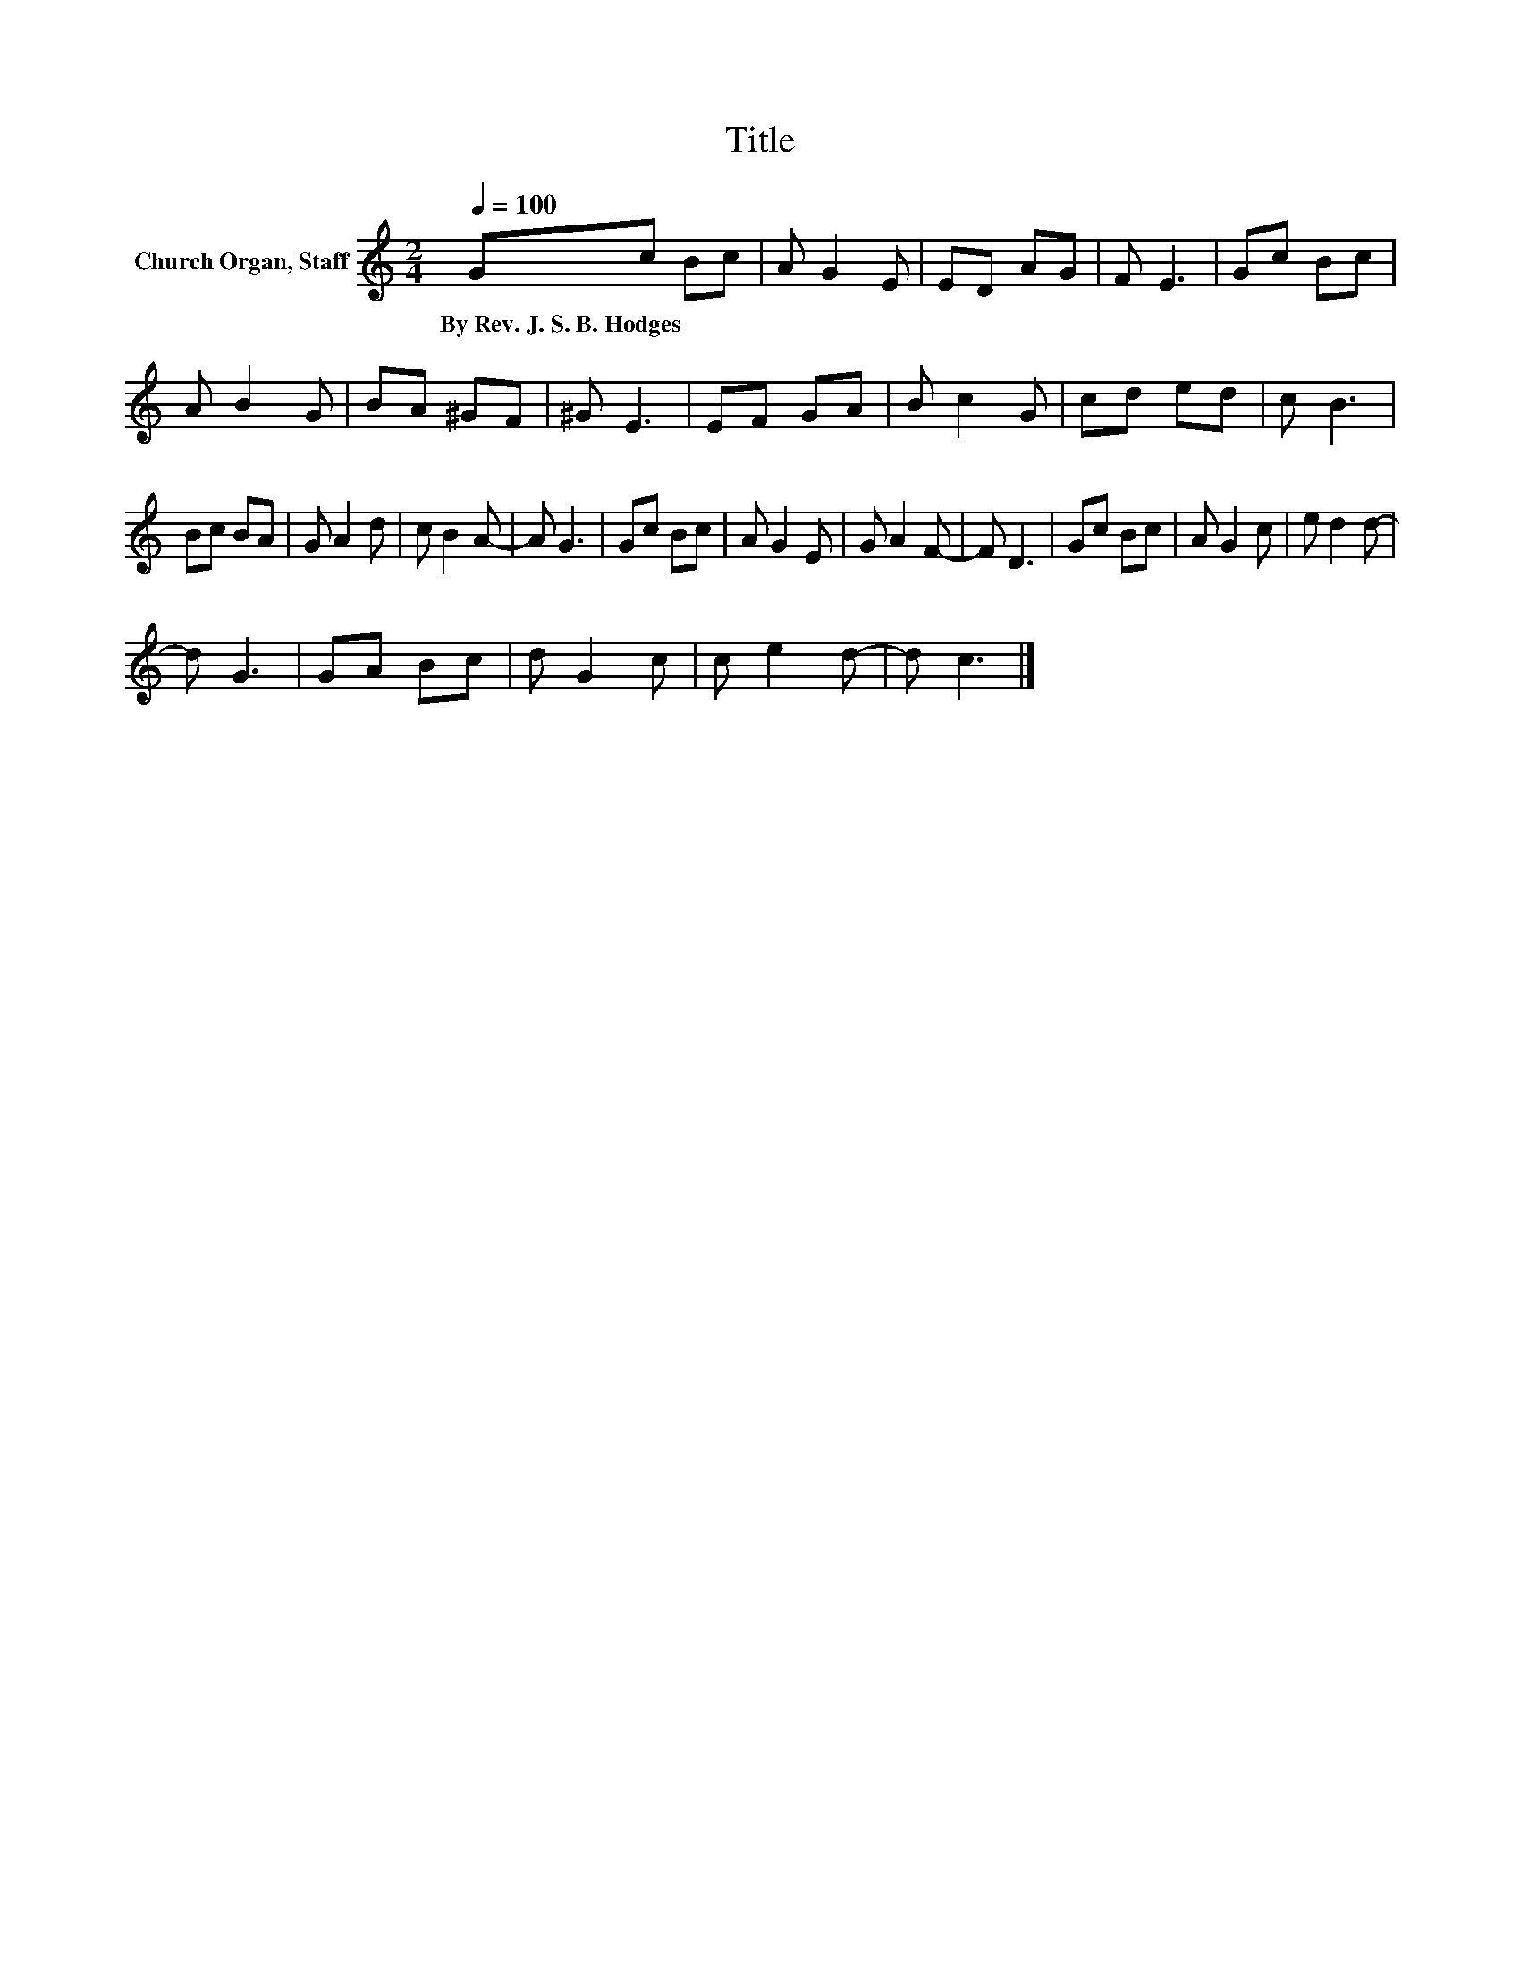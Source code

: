 X:1
T:Title
L:1/8
Q:1/4=100
M:2/4
K:C
V:1 treble nm="Church Organ, Staff"
V:1
 Gc Bc | A G2 E | ED AG | F E3 | Gc Bc | A B2 G | BA ^GF | ^G E3 | EF GA | B c2 G | cd ed | c B3 | %12
w: By~Rev.~J.~S.~B.~Hodges * * *||||||||||||
 Bc BA | G A2 d | c B2 A- | A G3 | Gc Bc | A G2 E | G A2 F- | F D3 | Gc Bc | A G2 c | e d2 d- | %23
w: |||||||||||
 d G3 | GA Bc | d G2 c | c e2 d- | d c3 |] %28
w: |||||

